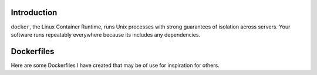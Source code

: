 .. image:: https://www.docker.io/static/img/linked/dockerlogo-horizontal.png

Introduction
------------

``docker``, the Linux Container Runtime, runs Unix processes with
strong guarantees of isolation across servers. Your software runs
repeatably everywhere because its includes any
dependencies.

Dockerfiles
------------

Here are some Dockerfiles I have created that may be of use for inspiration for others.

